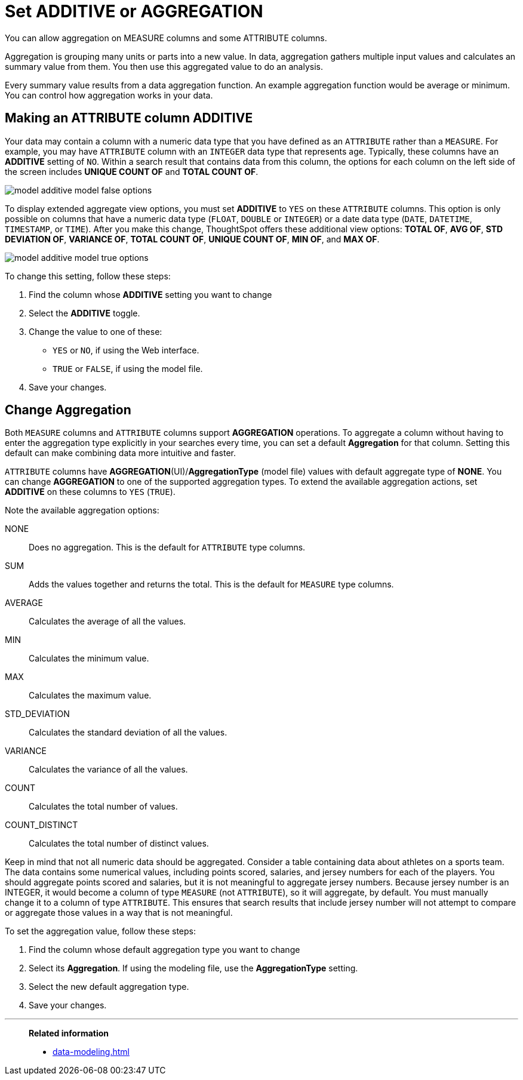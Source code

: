 = Set ADDITIVE or AGGREGATION
:last_updated: 01/10/2021
:linkattrs:
:experimental:
:page-aliases: /admin/data-modeling/change-aggreg-additive.adoc

You can allow aggregation on MEASURE columns and some ATTRIBUTE columns.

Aggregation is grouping many units or parts into a new value.
In data, aggregation gathers multiple input values and calculates an summary value from them.
You then use this aggregated value to do an analysis.

Every summary value results from a data aggregation function.
An example aggregation function would be average or minimum.
You can control how aggregation works in your data.

[#make-attribute-additive]
== Making an ATTRIBUTE column ADDITIVE

Your data may contain a column with a numeric data type that you have defined as an `ATTRIBUTE` rather than a `MEASURE`.
For example, you may have `ATTRIBUTE` column with an `INTEGER` data type that represents age.
Typically, these columns have an *ADDITIVE* setting of `NO`.
Within a search result that contains data from this column, the options for each column on the left side of the screen includes *UNIQUE COUNT OF* and *TOTAL COUNT OF*.

image::model_additive_model_false_options.png[]

To display extended aggregate view options, you must set *ADDITIVE* to `YES` on these `ATTRIBUTE` columns.
This option is only possible on columns that have a numeric data type (`FLOAT`, `DOUBLE` or `INTEGER`) or a date data type (`DATE`, `DATETIME`, `TIMESTAMP`, or `TIME`).
After you make this change, ThoughtSpot offers these additional view options:  *TOTAL OF*, *AVG OF*, *STD DEVIATION OF*, *VARIANCE OF*, *TOTAL COUNT OF*, *UNIQUE COUNT OF*, *MIN OF*, and *MAX OF*.

image::model_additive_model_true_options.png[]

To change this setting, follow these steps:

. Find the column whose *ADDITIVE* setting you want to change
. Select the *ADDITIVE* toggle.
. Change the value to one of these:
 ** `YES` or `NO`, if using the Web interface.
 ** `TRUE` or `FALSE`, if using the model file.
. Save your changes.

== Change Aggregation

Both `MEASURE` columns and `ATTRIBUTE` columns support *AGGREGATION* operations.
To aggregate a column without having to enter the aggregation type explicitly in your searches every time, you can set a default *Aggregation* for that column.
Setting this default can make combining data more intuitive and faster.

`ATTRIBUTE` columns have *AGGREGATION*(UI)/*AggregationType* (model file) values with default aggregate type of *NONE*.
You can change *AGGREGATION* to one of the supported aggregation types.
To extend the available aggregation actions, set *ADDITIVE* on these columns to `YES` (`TRUE`).

Note the available aggregation options:

NONE::  Does no aggregation.
This is the default for `ATTRIBUTE` type columns.

SUM:: Adds the values together and returns the total.
This is the default for `MEASURE` type columns.

AVERAGE:: Calculates the average of all the values.

MIN:: Calculates the minimum value.

MAX:: Calculates the maximum value.

STD_DEVIATION:: Calculates the standard deviation of all the values.

VARIANCE:: Calculates the variance of all the values.

COUNT:: Calculates the total number of values.

COUNT_DISTINCT:: Calculates the total number of distinct values.

Keep in mind that not all numeric data should be aggregated. Consider a table containing data about athletes on a sports team. The data contains some numerical values, including points scored, salaries, and jersey numbers for each of the players. You should aggregate points scored and salaries, but it is not meaningful to aggregate jersey numbers. Because jersey number is an INTEGER, it would become a column of type `MEASURE` (not `ATTRIBUTE`), so it will aggregate, by default. You must manually change it to a column of type `ATTRIBUTE`. This ensures that search results that include jersey number will not attempt to compare or aggregate those values in a way that is not meaningful.

To set the aggregation value, follow these steps:

. Find the column whose default aggregation type you want to change
. Select its *Aggregation*.
If using the modeling file, use the *AggregationType* setting.
. Select the new default aggregation type.
. Save your changes.

'''
> **Related information**
>
> * xref:data-modeling.adoc[]
